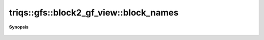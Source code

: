 ..
   Generated automatically by cpp2rst

.. highlight:: c
.. role:: red
.. role:: green
.. role:: param
.. role:: cppbrief


.. _block2_gf_view_block_names:

triqs::gfs::block2_gf_view::block_names
=======================================


**Synopsis**

 .. rst-class:: cppsynopsis

    1. | block2_gf_view::block_names_t const & :red:`block_names` () const